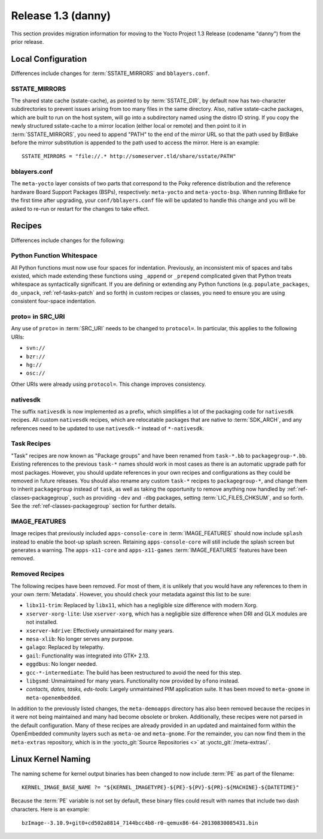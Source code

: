 .. SPDX-License-Identifier: CC-BY-SA-2.0-UK

Release 1.3 (danny)
===================

This section provides migration information for moving to the Yocto
Project 1.3 Release (codename "danny") from the prior release.

.. _1.3-local-configuration:

Local Configuration
-------------------

Differences include changes for
:term:`SSTATE_MIRRORS` and ``bblayers.conf``.

.. _migration-1.3-sstate-mirrors:

SSTATE_MIRRORS
~~~~~~~~~~~~~~

The shared state cache (sstate-cache), as pointed to by
:term:`SSTATE_DIR`, by default now has two-character
subdirectories to prevent issues arising from too many files in the same
directory. Also, native sstate-cache packages, which are built to run on
the host system, will go into a subdirectory named using the distro ID
string. If you copy the newly structured sstate-cache to a mirror
location (either local or remote) and then point to it in
:term:`SSTATE_MIRRORS`, you need to append "PATH"
to the end of the mirror URL so that the path used by BitBake before the
mirror substitution is appended to the path used to access the mirror.
Here is an example::

   SSTATE_MIRRORS = "file://.* http://someserver.tld/share/sstate/PATH"

.. _migration-1.3-bblayers-conf:

bblayers.conf
~~~~~~~~~~~~~

The ``meta-yocto`` layer consists of two parts that correspond to the
Poky reference distribution and the reference hardware Board Support
Packages (BSPs), respectively: ``meta-yocto`` and ``meta-yocto-bsp``.
When running BitBake for the first time after upgrading, your
``conf/bblayers.conf`` file will be updated to handle this change and
you will be asked to re-run or restart for the changes to take effect.

.. _1.3-recipes:

Recipes
-------

Differences include changes for the following:

.. _migration-1.3-python-function-whitespace:

Python Function Whitespace
~~~~~~~~~~~~~~~~~~~~~~~~~~

All Python functions must now use four spaces for indentation.
Previously, an inconsistent mix of spaces and tabs existed, which made
extending these functions using ``_append`` or ``_prepend`` complicated
given that Python treats whitespace as syntactically significant. If you
are defining or extending any Python functions (e.g.
``populate_packages``, ``do_unpack``, :ref:`ref-tasks-patch` and so forth) in
custom recipes or classes, you need to ensure you are using consistent
four-space indentation.

.. _migration-1.3-proto=-in-src-uri:

proto= in SRC_URI
~~~~~~~~~~~~~~~~~

Any use of ``proto=`` in :term:`SRC_URI` needs to be
changed to ``protocol=``. In particular, this applies to the following
URIs:

-  ``svn://``

-  ``bzr://``

-  ``hg://``

-  ``osc://``

Other URIs were already using ``protocol=``. This change improves
consistency.

.. _migration-1.3-nativesdk:

nativesdk
~~~~~~~~~

The suffix ``nativesdk`` is now implemented as a prefix, which
simplifies a lot of the packaging code for ``nativesdk`` recipes. All
custom ``nativesdk`` recipes, which are relocatable packages that are
native to :term:`SDK_ARCH`, and any references need to
be updated to use ``nativesdk-*`` instead of ``*-nativesdk``.

.. _migration-1.3-task-recipes:

Task Recipes
~~~~~~~~~~~~

"Task" recipes are now known as "Package groups" and have been renamed
from ``task-*.bb`` to ``packagegroup-*.bb``. Existing references to the
previous ``task-*`` names should work in most cases as there is an
automatic upgrade path for most packages. However, you should update
references in your own recipes and configurations as they could be
removed in future releases. You should also rename any custom ``task-*``
recipes to ``packagegroup-*``, and change them to inherit
``packagegroup`` instead of ``task``, as well as taking the opportunity
to remove anything now handled by :ref:`ref-classes-packagegroup`, such as
providing ``-dev`` and ``-dbg`` packages, setting
:term:`LIC_FILES_CHKSUM`, and so forth. See the
:ref:`ref-classes-packagegroup` section for
further details.

.. _migration-1.3-image-features:

IMAGE_FEATURES
~~~~~~~~~~~~~~

Image recipes that previously included ``apps-console-core`` in
:term:`IMAGE_FEATURES` should now include ``splash``
instead to enable the boot-up splash screen. Retaining
``apps-console-core`` will still include the splash screen but generates a
warning. The ``apps-x11-core`` and ``apps-x11-games`` :term:`IMAGE_FEATURES`
features have been removed.

.. _migration-1.3-removed-recipes:

Removed Recipes
~~~~~~~~~~~~~~~

The following recipes have been removed. For most of them, it is
unlikely that you would have any references to them in your own
:term:`Metadata`. However, you should check your metadata
against this list to be sure:

-  ``libx11-trim``: Replaced by ``libx11``, which has a negligible
   size difference with modern Xorg.

-  ``xserver-xorg-lite``: Use ``xserver-xorg``, which has a negligible
   size difference when DRI and GLX modules are not installed.

-  ``xserver-kdrive``: Effectively unmaintained for many years.

-  ``mesa-xlib``: No longer serves any purpose.

-  ``galago``: Replaced by telepathy.

-  ``gail``: Functionality was integrated into GTK+ 2.13.

-  ``eggdbus``: No longer needed.

-  ``gcc-*-intermediate``: The build has been restructured to avoid
   the need for this step.

-  ``libgsmd``: Unmaintained for many years. Functionality now
   provided by ``ofono`` instead.

-  *contacts, dates, tasks, eds-tools*: Largely unmaintained PIM
   application suite. It has been moved to ``meta-gnome`` in
   ``meta-openembedded``.

In addition to the previously listed changes, the ``meta-demoapps``
directory has also been removed because the recipes in it were not being
maintained and many had become obsolete or broken. Additionally, these
recipes were not parsed in the default configuration. Many of these
recipes are already provided in an updated and maintained form within
the OpenEmbedded community layers such as ``meta-oe`` and
``meta-gnome``. For the remainder, you can now find them in the
``meta-extras`` repository, which is in the
:yocto_git:`Source Repositories <>` at
:yocto_git:`/meta-extras/`.

.. _1.3-linux-kernel-naming:

Linux Kernel Naming
-------------------

The naming scheme for kernel output binaries has been changed to now
include :term:`PE` as part of the filename::

   KERNEL_IMAGE_BASE_NAME ?= "${KERNEL_IMAGETYPE}-${PE}-${PV}-${PR}-${MACHINE}-${DATETIME}"

Because the :term:`PE` variable is not set by default, these binary files
could result with names that include two dash characters. Here is an
example::

   bzImage--3.10.9+git0+cd502a8814_7144bcc4b8-r0-qemux86-64-20130830085431.bin


